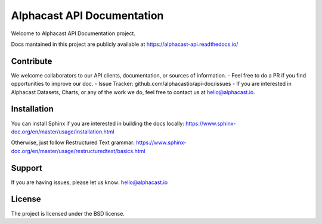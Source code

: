 Alphacast API Documentation
========

Welcome to Alphacast API Documentation project. 

Docs mantained in this project are publicly available at https://alphacast-api.readthedocs.io/

Contribute
-------
We welcome collaborators to our API clients, documentation, or sources of information. 
- Feel free to do a PR if you find opportunities to improve our doc. 
- Issue Tracker: github.com/alphacastio/api-doc/issues
- If you are interested in Alphacast Datasets, Charts, or any of the work we do, feel free to contact us at hello@alphacast.io. 

Installation
------------

You can install Sphinx if you are interested in building the docs locally: https://www.sphinx-doc.org/en/master/usage/installation.html

Otherwise, just follow Restructured Text grammar: https://www.sphinx-doc.org/en/master/usage/restructuredtext/basics.html

Support
-------

If you are having issues, please let us know: hello@alphacast.io

License
-------

The project is licensed under the BSD license.
